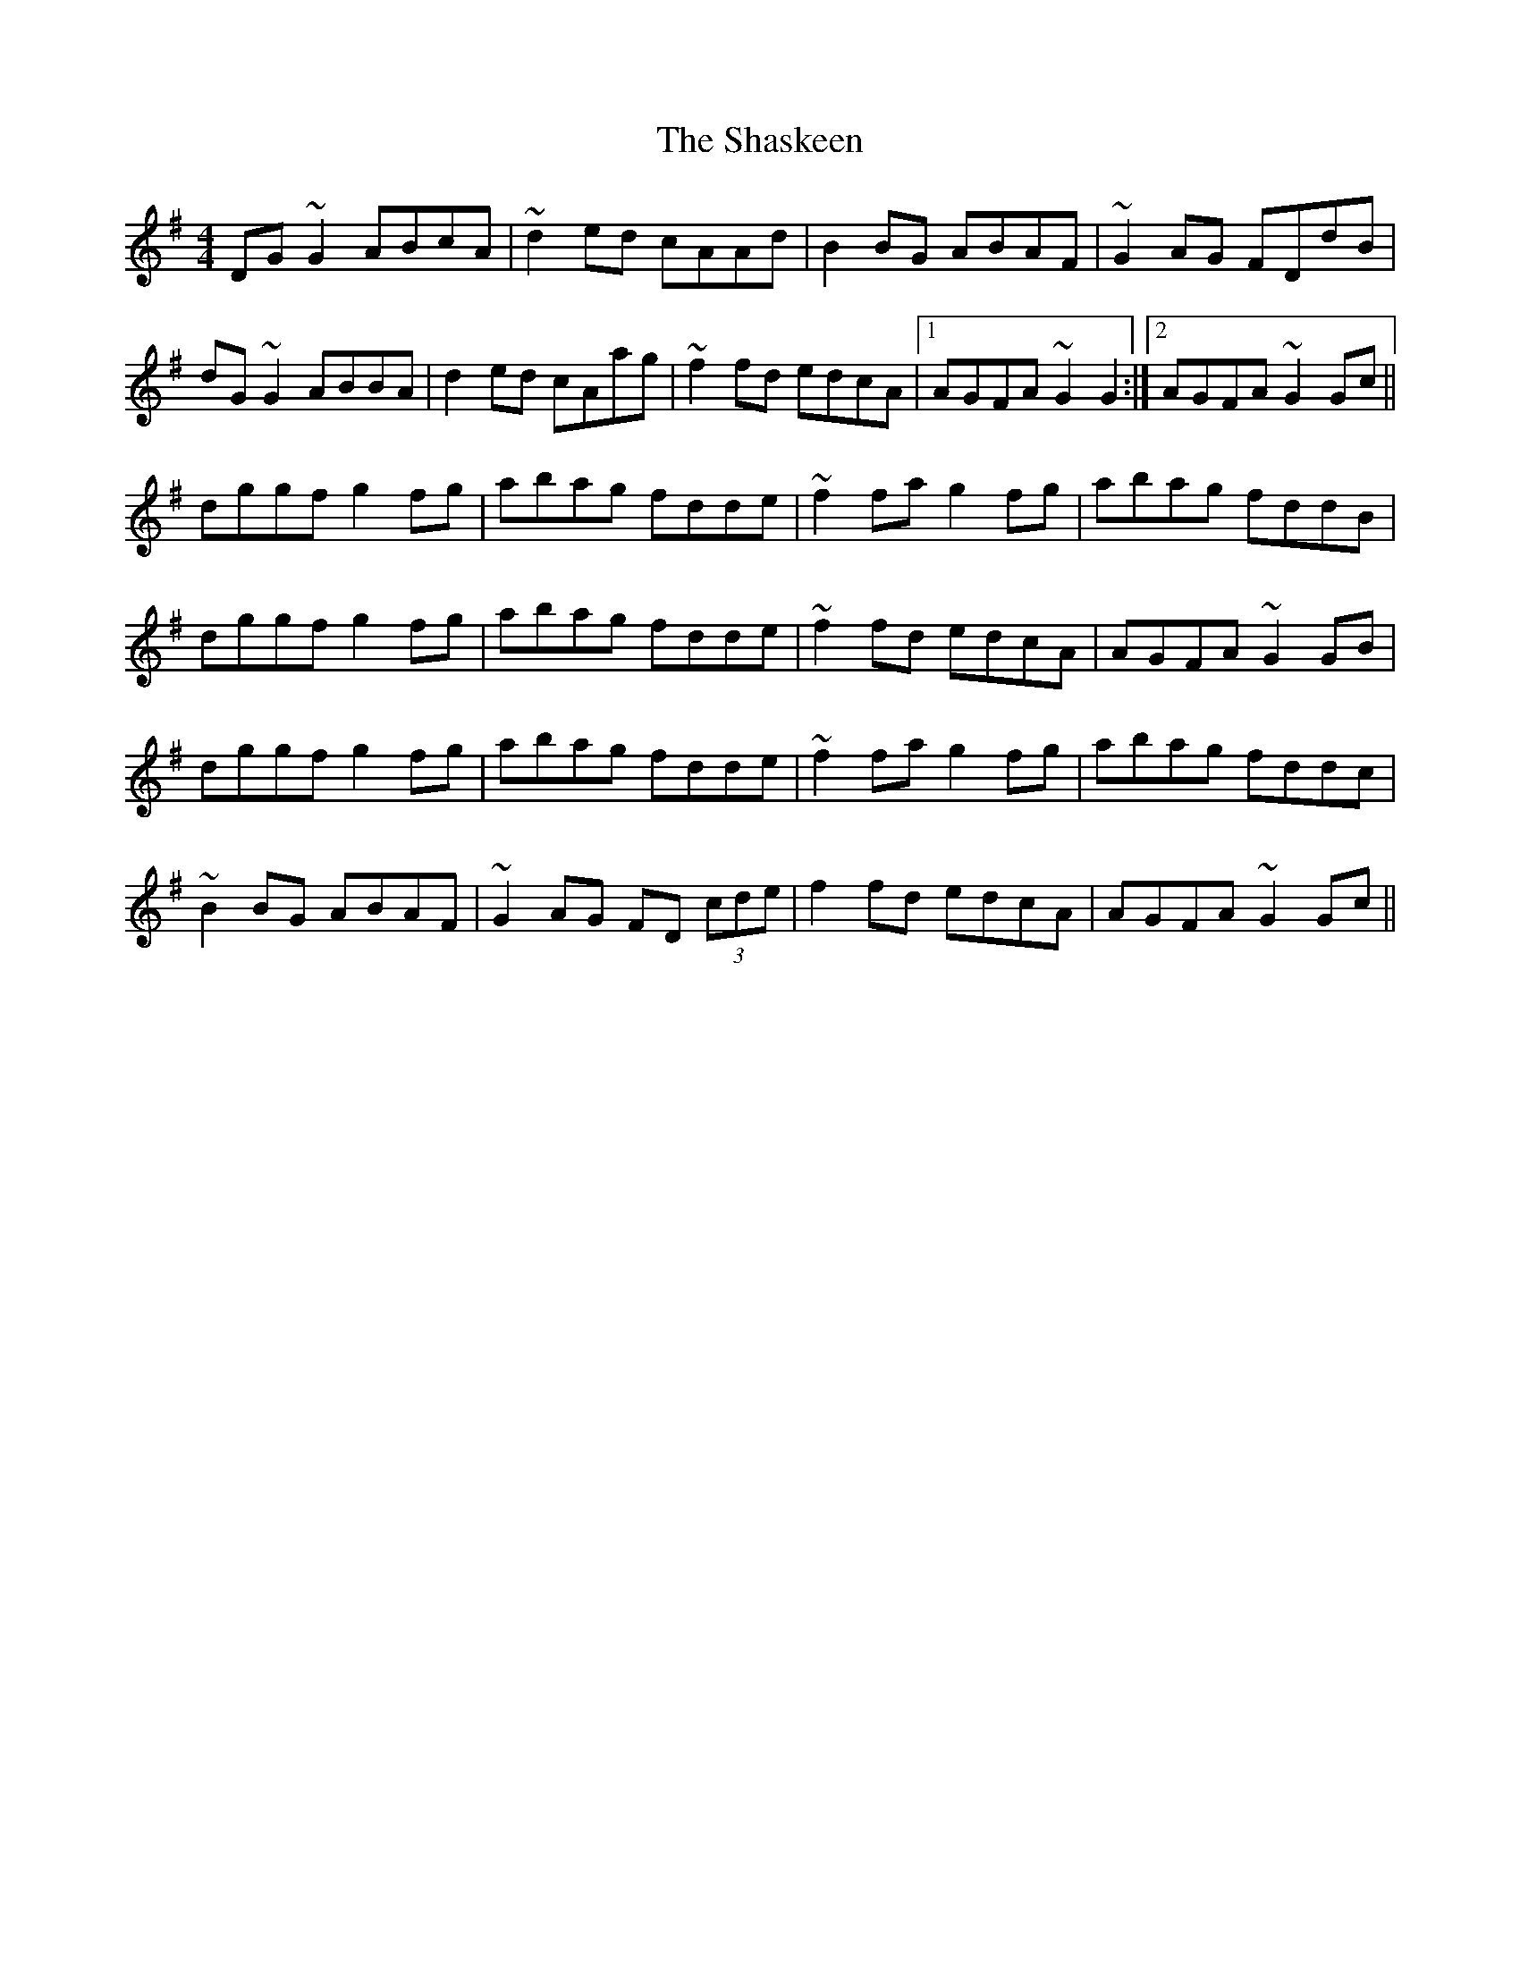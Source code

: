 X: 36668
T: Shaskeen, The
R: reel
M: 4/4
K: Gmajor
DG~G2 ABcA|~d2ed cAAd|B2BG ABAF|~G2AG FDdB|
dG~G2 ABBA|d2ed cAag|~f2fd edcA|1 AGFA ~G2G2:|2 AGFA ~G2Gc||
dggf g2fg|abag fdde|~f2fa g2fg|abag fddB|
dggf g2fg|abag fdde|~f2fd edcA|AGFA ~G2GB|
dggf g2fg|abag fdde|~f2fa g2fg|abag fddc|
~B2BG ABAF|~G2AG FD (3cde|f2fd edcA|AGFA ~G2Gc||

